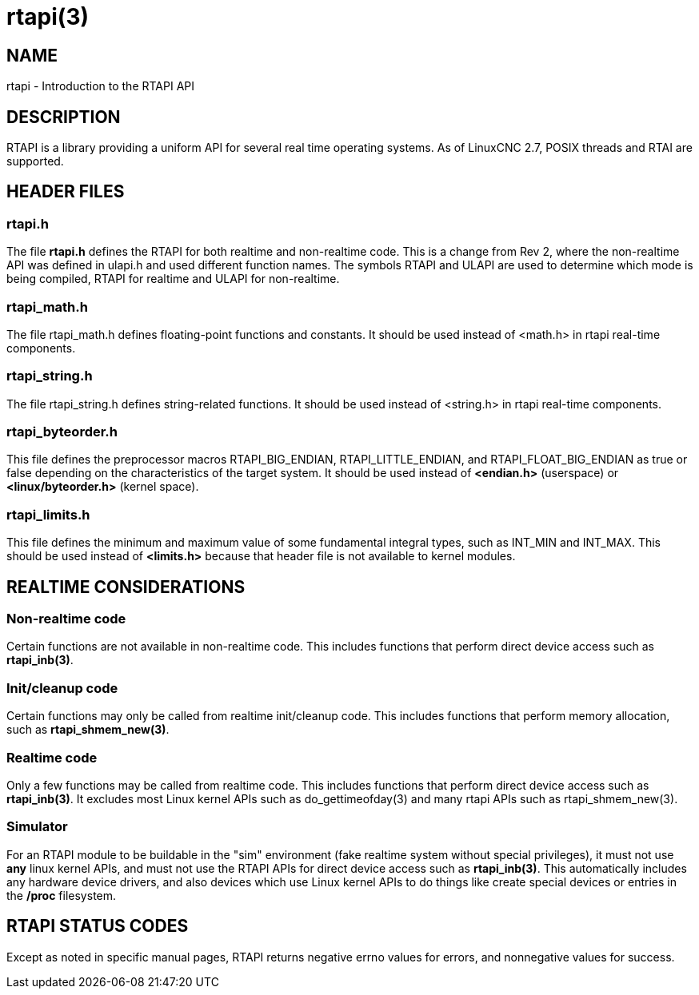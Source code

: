 = rtapi(3)

== NAME

rtapi - Introduction to the RTAPI API

== DESCRIPTION

RTAPI is a library providing a uniform API for several real time operating systems.
As of LinuxCNC 2.7, POSIX threads and RTAI are supported.

== HEADER FILES

=== rtapi.h

The file *rtapi.h* defines the RTAPI for both realtime and non-realtime code.
This is a change from Rev 2, where the non-realtime API was
defined in ulapi.h and used different function names.
The symbols RTAPI and ULAPI are used to determine which mode is being compiled,
RTAPI for realtime and ULAPI for non-realtime.

=== rtapi_math.h

The file rtapi_math.h defines floating-point functions and constants.
It should be used instead of <math.h> in rtapi real-time components.

=== rtapi_string.h

The file rtapi_string.h defines string-related functions.
It should be used instead of <string.h> in rtapi real-time components.

=== rtapi_byteorder.h

This file defines the preprocessor macros RTAPI_BIG_ENDIAN, RTAPI_LITTLE_ENDIAN, and RTAPI_FLOAT_BIG_ENDIAN as true or false depending on the characteristics of the target system.  It should be used instead of *<endian.h>* (userspace) or *<linux/byteorder.h>* (kernel space).

=== rtapi_limits.h

This file defines the minimum and maximum value of some fundamental
integral types, such as INT_MIN and INT_MAX. This should be used instead
of *<limits.h>* because that header file is not available to kernel modules.

== REALTIME CONSIDERATIONS

=== Non-realtime code

Certain functions are not available in non-realtime code.
This includes functions that perform direct device access such as *rtapi_inb(3)*.

=== Init/cleanup code

Certain functions may only be called from realtime init/cleanup code.
This includes functions that perform memory allocation, such as *rtapi_shmem_new(3)*.

=== Realtime code

Only a few functions may be called from realtime code.
This includes functions that perform direct device access such as *rtapi_inb(3)*.
It excludes most Linux kernel APIs such as do_gettimeofday(3)
and many rtapi APIs such as rtapi_shmem_new(3).

=== Simulator

For an RTAPI module to be buildable in the "sim" environment
(fake realtime system without special privileges),
it must not use *any* linux kernel APIs,
and must not use the RTAPI APIs for direct device access such as *rtapi_inb(3)*.
This automatically includes any hardware device drivers,
and also devices which use Linux kernel APIs to do things like
create special devices or entries in the */proc* filesystem.

== RTAPI STATUS CODES

Except as noted in specific manual pages,
RTAPI returns negative errno values for errors, and nonnegative values for success.
